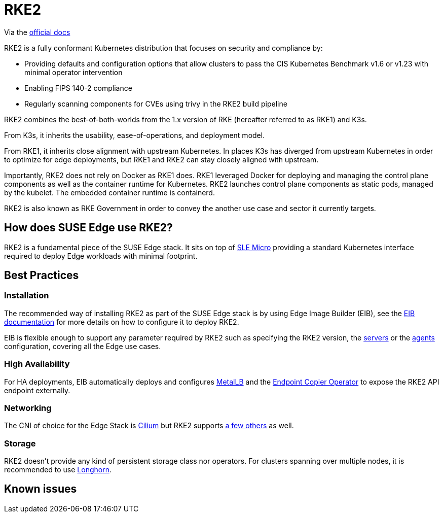= RKE2

ifdef::env-github[]
:imagesdir: ../images/
:tip-caption: :bulb:
:note-caption: :information_source:
:important-caption: :heavy_exclamation_mark:
:caution-caption: :fire:
:warning-caption: :warning:
endif::[]

Via the https://docs.rke2.io/[official docs]

RKE2 is a fully conformant Kubernetes distribution that focuses on security and compliance by:

* Providing defaults and configuration options that allow clusters to pass the CIS Kubernetes Benchmark v1.6 or v1.23 with minimal operator intervention
* Enabling FIPS 140-2 compliance
* Regularly scanning components for CVEs using trivy in the RKE2 build pipeline

RKE2 combines the best-of-both-worlds from the 1.x version of RKE (hereafter referred to as RKE1) and K3s.

From K3s, it inherits the usability, ease-of-operations, and deployment model.

From RKE1, it inherits close alignment with upstream Kubernetes. In places K3s has diverged from upstream Kubernetes in order to optimize for edge deployments, but RKE1 and RKE2 can stay closely aligned with upstream.

Importantly, RKE2 does not rely on Docker as RKE1 does. RKE1 leveraged Docker for deploying and managing the control plane components as well as the container runtime for Kubernetes. RKE2 launches control plane components as static pods, managed by the kubelet. The embedded container runtime is containerd.

RKE2 is also known as RKE Government in order to convey the another use case and sector it currently targets.

== How does SUSE Edge use RKE2?

RKE2 is a fundamental piece of the SUSE Edge stack. It sits on top of link:sle-micro.adoc[SLE Micro] providing a standard Kubernetes interface required to deploy Edge workloads with minimal footprint.

== Best Practices

=== Installation

The recommended way of installing RKE2 as part of the SUSE Edge stack is by using Edge Image Builder (EIB), see the link:./edge-image-builder.adoc[EIB documentation] for more details on how to configure it to deploy RKE2.

EIB is flexible enough to support any parameter required by RKE2 such as specifying the RKE2 version, the https://docs.rke2.io/reference/server_config[servers] or the https://docs.rke2.io/reference/linux_agent_config[agents] configuration, covering all the Edge use cases.

=== High Availability

For HA deployments, EIB automatically deploys and configures link:metallb.adoc[MetalLB] and the link:endpointcopieroperator.adoc[Endpoint Copier Operator] to expose the RKE2 API endpoint externally.

=== Networking

The CNI of choice for the Edge Stack is https://docs.cilium.io/en/stable/[Cilium] but RKE2 supports https://docs.rke2.io/install/network_options[a few others] as well.

=== Storage

RKE2 doesn't provide any kind of persistent storage class nor operators. For clusters spanning over multiple nodes, it is recommended to use link:./longhorn.adoc[Longhorn].

== Known issues
